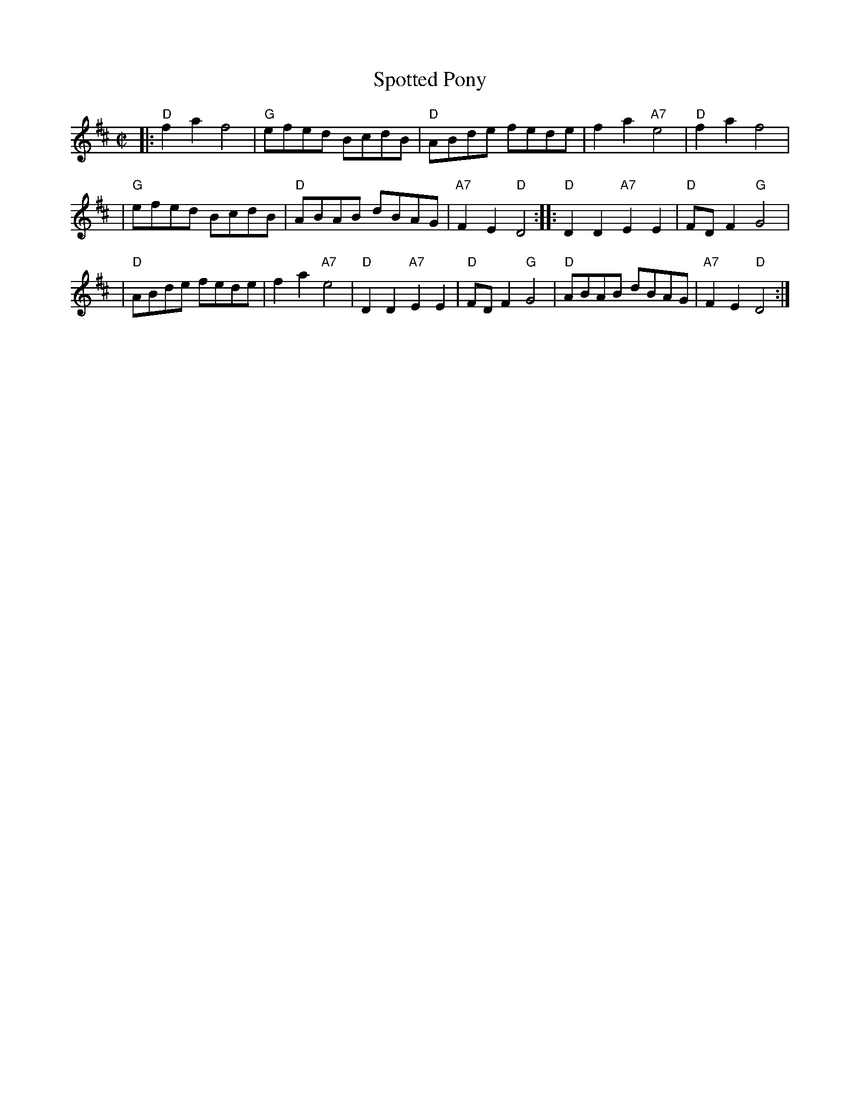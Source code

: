 X:1
T:Spotted Pony
R:Reel
N:The parts are commonly interchanged.
Z:1997 by John Chambers <jc@trillian.mit.edu>
M:C|
L:1/8
N:http://trillian.mit.edu/~jc/music/abc/Contra/reel/SpottedPony_3.abc    2003-11-18 06:41:30 UT
K: D
|: "D"f2a2 f4 | "G"efed BcdB | "D"ABde fede | f2a2 "A7"e4 | "D"f2a2 f4 |
| "G"efed BcdB | "D"ABAB dBAG | "A7"F2E2 "D"D4 :: "D"D2D2 "A7"E2E2 | "D"FDF2 "G"G4 |
| "D"ABde fede | f2a2 "A7"e4 |  "D"D2D2 "A7"E2E2 | "D"FDF2 "G"G4 | "D"ABAB dBAG | "A7"F2E2 "D"D4 :|

